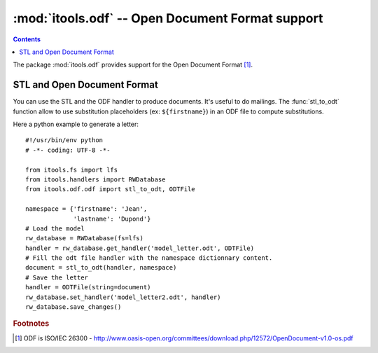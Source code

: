 :mod:`itools.odf` -- Open Document Format support
*************************************************

.. module:: itools.odf
   :synopsis: ODF support

.. index::
   single: Open Document Format (ODF)

.. contents::

The package :mod:`itools.odf` provides support for the Open Document Format
[#odf-specifications]_.


STL and Open Document Format
============================

You can use the STL and the ODF handler to produce documents. It's useful to
do mailings. The :func:`stl_to_odt` function allow to use substitution
placeholders (ex: ``${firstname}``) in an ODF file to compute substitutions.

Here a python example to generate a letter::

    #!/usr/bin/env python
    # -*- coding: UTF-8 -*-

    from itools.fs import lfs
    from itools.handlers import RWDatabase
    from itools.odf.odf import stl_to_odt, ODTFile

    namespace = {'firstname': 'Jean',
                 'lastname': 'Dupond'}
    # Load the model
    rw_database = RWDatabase(fs=lfs)
    handler = rw_database.get_handler('model_letter.odt', ODTFile)
    # Fill the odt file handler with the namespace dictionnary content.
    document = stl_to_odt(handler, namespace)
    # Save the letter
    handler = ODTFile(string=document)
    rw_database.set_handler('model_letter2.odt', handler)
    rw_database.save_changes()



.. rubric:: Footnotes

.. [#odf-specifications] ODF is ISO/IEC 26300 - http://www.oasis-open.org/committees/download.php/12572/OpenDocument-v1.0-os.pdf


